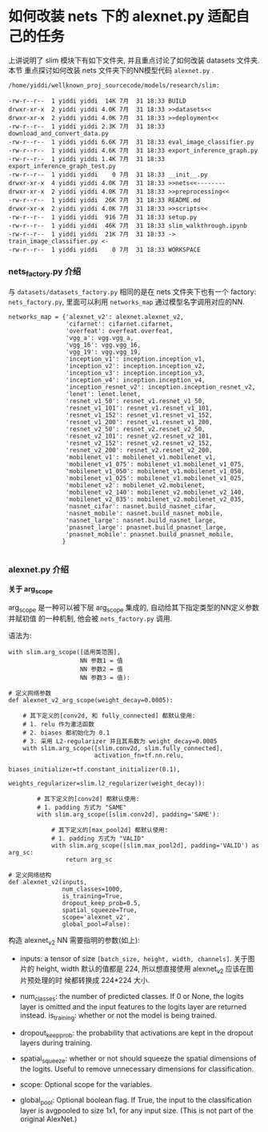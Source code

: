 * 如何改装 nets 下的 alexnet.py 适配自己的任务


上讲说明了 slim 模块下有如下文件夹, 并且重点讨论了如何改装 datasets 文件夹. 本节
重点探讨如何改装 nets 文件夹下的NN模型代码 ~alexnet.py~ .

#+BEGIN_EXAMPLE
  /home/yiddi/wellknown_proj_sourcecode/models/research/slim:

  -rw-r--r--  1 yiddi yiddi  14K 7月  31 18:33 BUILD
  drwxr-xr-x  2 yiddi yiddi 4.0K 7月  31 18:33 >>datasets<<
  drwxr-xr-x  2 yiddi yiddi 4.0K 7月  31 18:33 >>deployment<<
  -rw-r--r--  1 yiddi yiddi 2.3K 7月  31 18:33 download_and_convert_data.py
  -rw-r--r--  1 yiddi yiddi 6.6K 7月  31 18:33 eval_image_classifier.py
  -rw-r--r--  1 yiddi yiddi 4.6K 7月  31 18:33 export_inference_graph.py
  -rw-r--r--  1 yiddi yiddi 1.4K 7月  31 18:33 export_inference_graph_test.py
  -rw-r--r--  1 yiddi yiddi    0 7月  31 18:33 __init__.py
  drwxr-xr-x  4 yiddi yiddi 4.0K 7月  31 18:33 >>nets<<--------
  drwxr-xr-x  2 yiddi yiddi 4.0K 7月  31 18:33 >>preprocessing<<
  -rw-r--r--  1 yiddi yiddi  26K 7月  31 18:33 README.md
  drwxr-xr-x  2 yiddi yiddi 4.0K 7月  31 18:33 >>scripts<<
  -rw-r--r--  1 yiddi yiddi  916 7月  31 18:33 setup.py
  -rw-r--r--  1 yiddi yiddi  46K 7月  31 18:33 slim_walkthrough.ipynb
  -rw-r--r--  1 yiddi yiddi  21K 7月  31 18:33 -> train_image_classifier.py <-
  -rw-r--r--  1 yiddi yiddi    0 7月  31 18:33 WORKSPACE
#+END_EXAMPLE

*** nets_factory.py 介绍
与 ~datasets/datasets_factory.py~ 相同的是在 nets 文件夹下也有一个 factory:
~nets_factory.py~, 里面可以利用 ~networks_map~ 通过模型名字调用对应的NN.

#+BEGIN_SRC ipython :tangle yes :session :exports code :async t :results raw drawer
networks_map = {'alexnet_v2': alexnet.alexnet_v2,
                'cifarnet': cifarnet.cifarnet,
                'overfeat': overfeat.overfeat,
                'vgg_a': vgg.vgg_a,
                'vgg_16': vgg.vgg_16,
                'vgg_19': vgg.vgg_19,
                'inception_v1': inception.inception_v1,
                'inception_v2': inception.inception_v2,
                'inception_v3': inception.inception_v3,
                'inception_v4': inception.inception_v4,
                'inception_resnet_v2': inception.inception_resnet_v2,
                'lenet': lenet.lenet,
                'resnet_v1_50': resnet_v1.resnet_v1_50,
                'resnet_v1_101': resnet_v1.resnet_v1_101,
                'resnet_v1_152': resnet_v1.resnet_v1_152,
                'resnet_v1_200': resnet_v1.resnet_v1_200,
                'resnet_v2_50': resnet_v2.resnet_v2_50,
                'resnet_v2_101': resnet_v2.resnet_v2_101,
                'resnet_v2_152': resnet_v2.resnet_v2_152,
                'resnet_v2_200': resnet_v2.resnet_v2_200,
                'mobilenet_v1': mobilenet_v1.mobilenet_v1,
                'mobilenet_v1_075': mobilenet_v1.mobilenet_v1_075,
                'mobilenet_v1_050': mobilenet_v1.mobilenet_v1_050,
                'mobilenet_v1_025': mobilenet_v1.mobilenet_v1_025,
                'mobilenet_v2': mobilenet_v2.mobilenet,
                'mobilenet_v2_140': mobilenet_v2.mobilenet_v2_140,
                'mobilenet_v2_035': mobilenet_v2.mobilenet_v2_035,
                'nasnet_cifar': nasnet.build_nasnet_cifar,
                'nasnet_mobile': nasnet.build_nasnet_mobile,
                'nasnet_large': nasnet.build_nasnet_large,
                'pnasnet_large': pnasnet.build_pnasnet_large,
                'pnasnet_mobile': pnasnet.build_pnasnet_mobile,
               }

#+END_SRC

*** alexnet.py 介绍

*关于 arg_scope*

arg_scope 是一种可以被下层 arg_scope 集成的, 自动给其下指定类型的NN定义参数并赋初值
的一种机制, 他会被 ~nets_factory.py~ 调用.

语法为:
#+BEGIN_EXAMPLE
with slim.arg_scope([适用类范围],
                    NN 参数1 = 值
                    NN 参数2 = 值
                    NN 参数3 = 值):
#+END_EXAMPLE


#+BEGIN_SRC ipython :tangle yes :session :exports code :async t :results raw drawer
  # 定义网络参数
  def alexnet_v2_arg_scope(weight_decay=0.0005):

      # 其下定义的[conv2d, 和 fully_connected] 都默认使用:
      # 1. relu 作为激活函数
      # 2. biases 都初始化为 0.1
      # 3. 采用 L2-regularizer 并且其系数为 weight_decay=0.0005
      with slim.arg_scope([slim.conv2d, slim.fully_connected],
                          activation_fn=tf.nn.relu,
                          biases_initializer=tf.constant_initializer(0.1),
                          weights_regularizer=slim.l2_regularizer(weight_decay)):

          # 其下定义的[conv2d] 都默认使用:
          # 1. padding 方式为 "SAME"
          with slim.arg_scope([slim.conv2d], padding='SAME'):

              # 其下定义的[max_pool2d] 都默认使用:
              # 1. padding 方式为 "VALID"
              with slim.arg_scope([slim.max_pool2d], padding='VALID') as arg_sc:
                  return arg_sc
#+END_SRC


#+BEGIN_SRC ipython :tangle yes :session :exports code :async t :results raw drawer
  # 定义网络结构
  def alexnet_v2(inputs,
                 num_classes=1000,
                 is_training=True,
                 dropout_keep_prob=0.5,
                 spatial_squeeze=True,
                 scope='alexnet_v2',
                 global_pool=False):
#+END_SRC

构造 alexnet_v2 NN 需要指明的参数(如上):

- inputs: a tensor of size ~[batch_size, height, width, channels]~. 关于图片的
  height, width 默认的值都是 224, 所以想直接使用 alexnet_v2 应该在图片预处理的时
  候都转换成 224*224 大小.

- num_classes: the number of predicted classes. If 0 or None, the logits layer
  is omitted and the input features to the logits layer are returned instead.
  is_training: whether or not the model is being trained.

- dropout_keep_prob: the probability that activations are kept in the dropout
  layers during training.

- spatial_squeeze: whether or not should squeeze the spatial dimensions of the
  logits. Useful to remove unnecessary dimensions for classification.

- scope: Optional scope for the variables.

- global_pool: Optional boolean flag. If True, the input to the classification
  layer is avgpooled to size 1x1, for any input size. (This is not part of the
  original AlexNet.)
